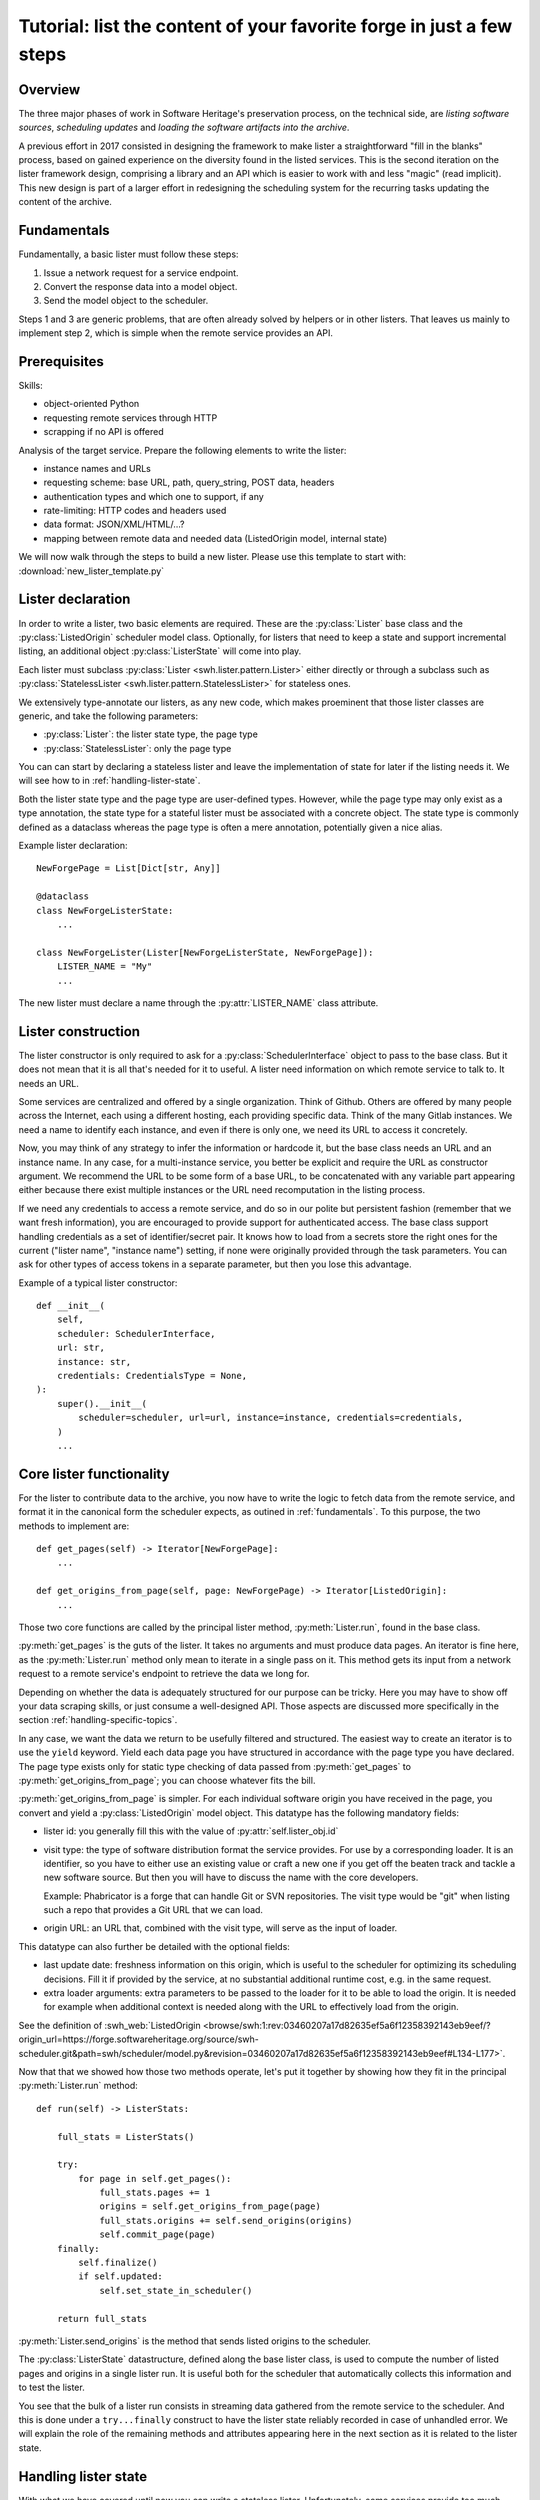 .. _lister-tutorial:

Tutorial: list the content of your favorite forge in just a few steps
=====================================================================

Overview
--------

The three major phases of work in Software Heritage's preservation process, on the
technical side, are *listing software sources*, *scheduling updates* and *loading the
software artifacts into the archive*.

A previous effort in 2017 consisted in designing the framework to make lister a
straightforward "fill in the blanks" process, based on gained experience on the
diversity found in the listed services. This is the second iteration on the lister
framework design, comprising a library and an API which is easier to work with and less
"magic" (read implicit). This new design is part of a larger effort in redesigning the
scheduling system for the recurring tasks updating the content of the archive.

.. _fundamentals:

Fundamentals
------------

Fundamentally, a basic lister must follow these steps:

1. Issue a network request for a service endpoint.
2. Convert the response data into a model object.
3. Send the model object to the scheduler.

Steps 1 and 3 are generic problems, that are often already solved by helpers or in other
listers. That leaves us mainly to implement step 2, which is simple when the remote
service provides an API.

.. _prerequisites:

Prerequisites
-------------

Skills:

* object-oriented Python
* requesting remote services through HTTP
* scrapping if no API is offered

Analysis of the target service. Prepare the following elements to write the lister:

* instance names and URLs
* requesting scheme: base URL, path, query_string, POST data, headers
* authentication types and which one to support, if any
* rate-limiting: HTTP codes and headers used
* data format: JSON/XML/HTML/...?
* mapping between remote data and needed data (ListedOrigin model, internal state)

We will now walk through the steps to build a new lister.
Please use this template to start with: :download:`new_lister_template.py`

.. _lister-declaration:

Lister declaration
------------------

In order to write a lister, two basic elements are required. These are the
:py:class:`Lister` base class and the :py:class:`ListedOrigin` scheduler model class.
Optionally, for listers that need to keep a state and support incremental listing, an
additional object :py:class:`ListerState` will come into play.

Each lister must subclass :py:class:`Lister <swh.lister.pattern.Lister>` either directly
or through a subclass such as :py:class:`StatelessLister
<swh.lister.pattern.StatelessLister>` for stateless ones.

We extensively type-annotate our listers, as any new code, which makes proeminent that
those lister classes are generic, and take the following parameters:

* :py:class:`Lister`: the lister state type, the page type
* :py:class:`StatelessLister`: only the page type

You can can start by declaring a stateless lister and leave the implementation of state
for later if the listing needs it. We will see how to in :ref:`handling-lister-state`.

Both the lister state type and the page type are user-defined types. However, while the
page type may only exist as a type annotation, the state type for a stateful lister must
be associated with a concrete object. The state type is commonly defined as a dataclass
whereas the page type is often a mere annotation, potentially given a nice alias.

Example lister declaration::

    NewForgePage = List[Dict[str, Any]]

    @dataclass
    class NewForgeListerState:
        ...

    class NewForgeLister(Lister[NewForgeListerState, NewForgePage]):
        LISTER_NAME = "My"
        ...

The new lister must declare a name through the :py:attr:`LISTER_NAME` class attribute.

.. _lister-construction:

Lister construction
-------------------

The lister constructor is only required to ask for a :py:class:`SchedulerInterface`
object to pass to the base class. But it does not mean that it is all that's needed for
it to useful. A lister need information on which remote service to talk to. It needs an
URL.

Some services are centralized and offered by a single organization. Think of Github.
Others are offered by many people across the Internet, each using a different hosting,
each providing specific data. Think of the many Gitlab instances. We need a name to
identify each instance, and even if there is only one, we need its URL to access it
concretely.

Now, you may think of any strategy to infer the information or hardcode it, but the base
class needs an URL and an instance name. In any case, for a multi-instance service, you
better be explicit and require the URL as constructor argument. We recommend the URL to
be some form of a base URL, to be concatenated with any variable part appearing either
because there exist multiple instances or the URL need recomputation in the listing
process.

If we need any credentials to access a remote service, and do so in our polite but
persistent fashion (remember that we want fresh information), you are encouraged to
provide support for authenticated access. The base class support handling credentials as
a set of identifier/secret pair. It knows how to load from a secrets store the right
ones for the current ("lister name", "instance name") setting, if none were originally
provided through the task parameters. You can ask for other types of access tokens in a
separate parameter, but then you lose this advantage.

Example of a typical lister constructor::

    def __init__(
        self,
        scheduler: SchedulerInterface,
        url: str,
        instance: str,
        credentials: CredentialsType = None,
    ):
        super().__init__(
            scheduler=scheduler, url=url, instance=instance, credentials=credentials,
        )
        ...

.. _core-lister-functionality:

Core lister functionality
-------------------------

For the lister to contribute data to the archive, you now have to write the logic to
fetch data from the remote service, and format it in the canonical form the scheduler
expects, as outined in :ref:`fundamentals`. To this purpose, the two methods to
implement are::

    def get_pages(self) -> Iterator[NewForgePage]:
        ...

    def get_origins_from_page(self, page: NewForgePage) -> Iterator[ListedOrigin]:
        ...

Those two core functions are called by the principal lister method,
:py:meth:`Lister.run`, found in the base class.

:py:meth:`get_pages` is the guts of the lister. It takes no arguments and must produce
data pages. An iterator is fine here, as the :py:meth:`Lister.run` method only mean to
iterate in a single pass on it. This method gets its input from a network request to a
remote service's endpoint to retrieve the data we long for.

Depending on whether the data is adequately structured for our purpose can be tricky.
Here you may have to show off your data scraping skills, or just consume a well-designed
API. Those aspects are discussed more specifically in the section
:ref:`handling-specific-topics`.

In any case, we want the data we return to be usefully filtered and structured. The
easiest way to create an iterator is to use the ``yield`` keyword. Yield each data page
you have structured in accordance with the page type you have declared. The page type
exists only for static type checking of data passed from :py:meth:`get_pages` to
:py:meth:`get_origins_from_page`; you can choose whatever fits the bill.

:py:meth:`get_origins_from_page` is simpler. For each individual software origin you
have received in the page, you convert and yield a :py:class:`ListedOrigin` model
object. This datatype has the following mandatory fields:

* lister id: you generally fill this with the value of :py:attr:`self.lister_obj.id`

* visit type: the type of software distribution format the service provides. For use by
  a corresponding loader. It is an identifier, so you have to either use an existing
  value or craft a new one if you get off the beaten track and tackle a new software
  source. But then you will have to discuss the name with the core developers.

  Example: Phabricator is a forge that can handle Git or SVN repositories. The visit
  type would be "git" when listing such a repo that provides a Git URL that we can load.

* origin URL: an URL that, combined with the visit type, will serve as the input of
  loader.

This datatype can also further be detailed with the optional fields:

* last update date: freshness information on this origin, which is useful to the
  scheduler for optimizing its scheduling decisions. Fill it if provided by the service,
  at no substantial additional runtime cost, e.g. in the same request.

* extra loader arguments: extra parameters to be passed to the loader for it to be
  able to load the origin. It is needed for example when additional context is needed
  along with the URL to effectively load from the origin.

See the definition of :swh_web:`ListedOrigin <browse/swh:1:rev:03460207a17d82635ef5a6f12358392143eb9eef/?origin_url=https://forge.softwareheritage.org/source/swh-scheduler.git&path=swh/scheduler/model.py&revision=03460207a17d82635ef5a6f12358392143eb9eef#L134-L177>`.

Now that that we showed how those two methods operate, let's put it together by showing
how they fit in the principal :py:meth:`Lister.run` method::

    def run(self) -> ListerStats:

        full_stats = ListerStats()

        try:
            for page in self.get_pages():
                full_stats.pages += 1
                origins = self.get_origins_from_page(page)
                full_stats.origins += self.send_origins(origins)
                self.commit_page(page)
        finally:
            self.finalize()
            if self.updated:
                self.set_state_in_scheduler()

        return full_stats

:py:meth:`Lister.send_origins` is the method that sends listed origins to the scheduler.

The :py:class:`ListerState` datastructure, defined along the base lister class, is used
to compute the number of listed pages and origins in a single lister run. It is useful
both for the scheduler that automatically collects this information and to test the
lister.

You see that the bulk of a lister run consists in streaming data gathered from the
remote service to the scheduler. And this is done under a ``try...finally`` construct to
have the lister state reliably recorded in case of unhandled error. We will explain the
role of the remaining methods and attributes appearing here in the next section as it is
related to the lister state.

.. _handling-lister-state:

Handling lister state
---------------------

With what we have covered until now you can write a stateless lister. Unfortunately,
some services provide too much data to efficiently deal with it in a one-shot fashion.
Listing a given software source can take several hours or days to process. Our listers
can also give valid output, but fail on an unexpected condition and would have to start
over. As we want to be able to resume the listing process from a given element, provided
by the remote service and guaranteed to be ordered, such as a date or a numeric
identifier, we need to deal with state.

The remaining part of the lister API is reserved for dealing with lister state.

If the service to list has no pagination, then the data set to handle is small enough to
not require keeping lister state. In the opposite case, you will have to determine which
piece of information should be recorded in the lister state. As said earlier, we
recommend declaring a dataclass for the lister state::

    @dataclass
    class NewForgeListerState:
        current: str = ""

    class NewForgeLister(Lister[NewForgeListerState, NewForgePage]):
        ...

A pair of methods, :py:meth:`state_from_dict` and :py:meth:`state_to_dict` are used to
respectively import lister state from the scheduler and export lister state to the
scheduler. Some fields may need help to be serialized to the scheduler, such as dates,
so this needs to be handled there.

Where is the state used? Taking the general case of a paginating service, the lister
state is used at the beginning of the :py:meth:`get_pages` method to initialize the
variables associated with the last listing progress. That way we can start from an
arbitrary element, or just the first one if there is no last lister state.

The :py:meth:`commit_page` is called on successful page processing, after the new
origins are sent to the scheduler. Here you should mainly update the lister state by
taking into account the new page processed, e.g. advance a date or serial field.

Finally, upon either completion or error, the :py:meth:`finalize` is called. There you
must set attribute :py:attr:`updated` to True if you were successful in advancing in the
listing process. To do this you will commonly retrieve the latest saved lister state
from the scheduler and compare with your current lister state. If lister state was
updated, ultimately the current lister state will be recorded in the scheduler.

We have now seen the stateful lister API. Note that some listers may implement more
flexibility in the use of lister state. Some allow an `incremental` parameter that
governs whether or not we will do a stateful listing or not. It is up to you to support
additional functionality if it seems relevant.

.. _handling-specific-topics:

Handling specific topics
------------------------

Here is a quick coverage of common topics left out from lister construction and
:py:meth:`get_pages` descriptions.

Sessions
^^^^^^^^

When requesting a web service repeatedly, most parameters including headers do not
change and could be set up once initially. We recommend setting up a e.g. HTTP session,
as instance attribute so that further requesting code can focus on what really changes.
Some ubiquitous HTTP headers include "Accept" to set to the service response format and
"User-Agent" for which we provide a recommended value :py:const:`USER_AGENT` to be
imported from :py:mod:`swh.lister`. Authentication is also commonly provided through
headers, so you can also set it up in the session.

Transport error handling
^^^^^^^^^^^^^^^^^^^^^^^^

We generally recommend logging every unhandleable error with the response content and
then immediately stop the listing by doing an equivalent of
:py:meth:`Response.raise_for_status` from the ``requests`` library. As for rate-limiting
errors, we have a strategy of using a flexible decorator to handle the retrying for us.
It is based on the ``tenacity`` library and accessible as :py:func:`http_retry` from
:py:mod:`swh.core.retry`.

Pagination
^^^^^^^^^^

This one is a moving target. You have to understand how the pagination mechanics of the
particular service works. Some guidelines though. The identifier may be minimal (an id
to pass as query parameter), compound (a set of such parameters) or complete (a whole
URL). If the service provides the next URL, use it. The piece of information may be
found either in the response body, or in a header. Once identified, you still have to
implement the logic of requesting and extracting it in a loop and quitting the loop when
there is no more data to fetch.

Page results
^^^^^^^^^^^^

First, when retrieving page results, which involves some protocols and parsing logic,
please make sure that any deviance from what was expected will result in an
informational error. You also have to simplify the results, both with filtering request
parameters if the service supports it, and by extracting from the response only the
information needed into a structured page. This all makes for easier debugging.

Misc files
^^^^^^^^^^

There are also a few files that need to be modified outside of the lister directory, namely:

* :file:`/setup.py` to add your lister to the end of the list in the *setup* section::

    entry_points="""
        [swh.cli.subcommands]
        lister=swh.lister.cli
        [swh.workers]
        lister.bitbucket=swh.lister.bitbucket:register
        lister.cgit=swh.lister.cgit:register
        ..."""

* :file:`/swh/lister/tests/test_cli.py` to get a default set of parameters in scheduler-related tests.
* :file:`/README.md` to reference the new lister.
* :file:`/CONTRIBUTORS` to add your name.

Testing your lister
-------------------

When developing a new lister, it's important to test. For this, add the tests
(check :file:`swh/lister/*/tests/`) and register the celery tasks in the main
conftest.py (:file:`swh/lister/core/tests/conftest.py`).

Another important step is to actually run it within the docker-dev
(:ref:`run-lister-tutorial`).

More about listers
------------------

See current implemented listers as examples (GitHub_, Bitbucket_, CGit_, GitLab_ ).

.. _GitHub: https://forge.softwareheritage.org/source/swh-lister/browse/master/swh/lister/github/lister.py
.. _Bitbucket: https://forge.softwareheritage.org/source/swh-lister/browse/master/swh/lister/bitbucket/lister.py
.. _CGit: https://forge.softwareheritage.org/source/swh-lister/browse/master/swh/lister/cgit/lister.py
.. _GitLab: https://forge.softwareheritage.org/source/swh-lister/browse/master/swh/lister/gitlab/lister.py
